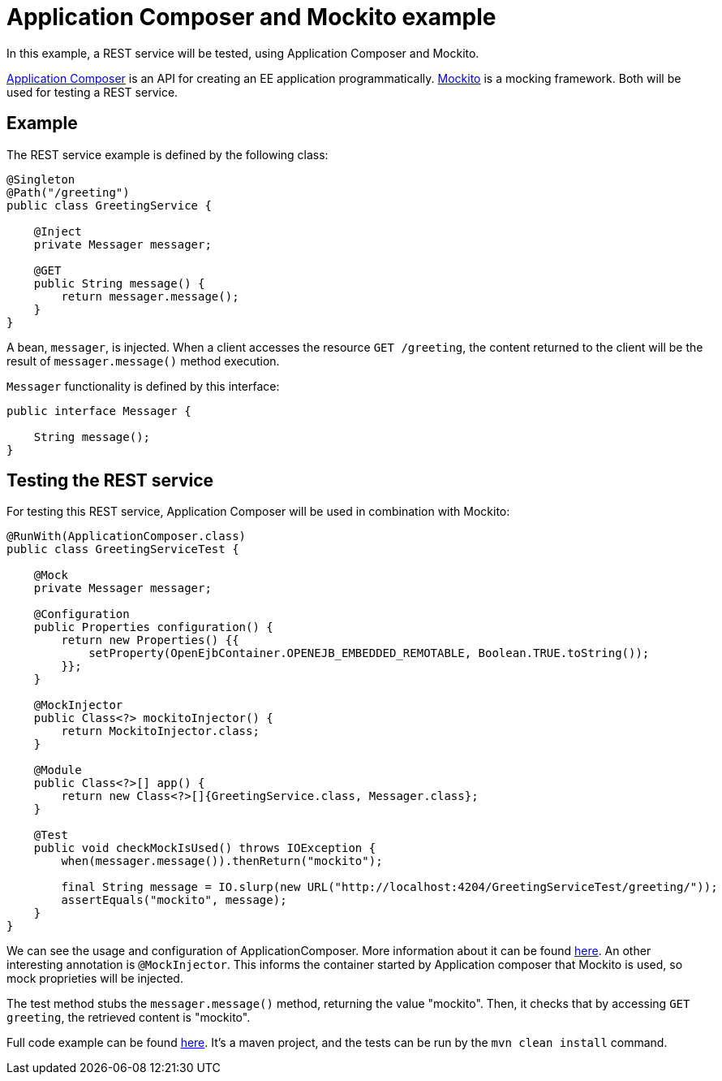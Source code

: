 = Application Composer and Mockito example
:index-group: Testing Techniques
:jbake-type: page
:jbake-status: published

In this example, a REST service will be tested, using Application Composer and Mockito.

http://tomee.apache.org/tomee-8.0/docs/application-composer/index.html[Application Composer] is an API for creating an EE application programmatically. https://site.mockito.org/[Mockito] is a mocking framework. Both will be used for testing a REST service.

== Example

The REST service example is defined by the following class:

....
@Singleton
@Path("/greeting")
public class GreetingService {

    @Inject
    private Messager messager;

    @GET
    public String message() {
        return messager.message();
    }
}
....

A bean, `messager`, is injected. When a client accesses the resource `GET /greeting`, the content returned to the client will be the result of `messager.message()` method execution.

`Messager` functionality is defined by this interface:

....
public interface Messager {

    String message();
}
....

== Testing the REST service

For testing this REST service, Application Composer will be used in combination with Mockito:

....
@RunWith(ApplicationComposer.class)
public class GreetingServiceTest {

    @Mock
    private Messager messager;

    @Configuration
    public Properties configuration() {
        return new Properties() {{
            setProperty(OpenEjbContainer.OPENEJB_EMBEDDED_REMOTABLE, Boolean.TRUE.toString());
        }};
    }

    @MockInjector
    public Class<?> mockitoInjector() {
        return MockitoInjector.class;
    }

    @Module
    public Class<?>[] app() {
        return new Class<?>[]{GreetingService.class, Messager.class};
    }

    @Test
    public void checkMockIsUsed() throws IOException {
        when(messager.message()).thenReturn("mockito");

        final String message = IO.slurp(new URL("http://localhost:4204/GreetingServiceTest/greeting/"));
        assertEquals("mockito", message);
    }
}
....

We can see the usage and configuration of ApplicationComposer. More information about it can be found http://tomee.apache.org/tomee-8.0/docs/application-composer/index.html[here].
An other interesting annotation is `@MockInjector`. This informs the container started by Application composer that Mockito is used, so mock proprieties will be injected.

The test method stubs the `messager.message()` method, returning the value "mockito". Then, it checks that by accessing `GET greeting`, the retrieved content is "mockito".

Full code example can be found https://github.com/apache/tomee/tree/master/examples/rest-applicationcomposer-mockito[here]. It's a maven project, and the tests can be run by the `mvn clean install` command.